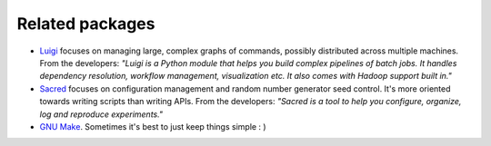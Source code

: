 Related packages
================

- `Luigi <https://luigi.readthedocs.io/en/stable/>`_ focuses on managing large, complex graphs of commands, possibly distributed across multiple machines. From the developers: *"Luigi is a Python module that helps you build complex pipelines of batch jobs. It handles dependency resolution, workflow management, visualization etc. It also comes with Hadoop support built in."*
- `Sacred <https://pypi.org/project/sacred/>`_ focuses on configuration management and random number generator seed control. It's more oriented towards writing scripts than writing APIs. From the developers: *"Sacred is a tool to help you configure, organize, log and reproduce experiments."*
- `GNU Make <https://www.gnu.org/software/make/>`_. Sometimes it's best to just keep things simple : )
